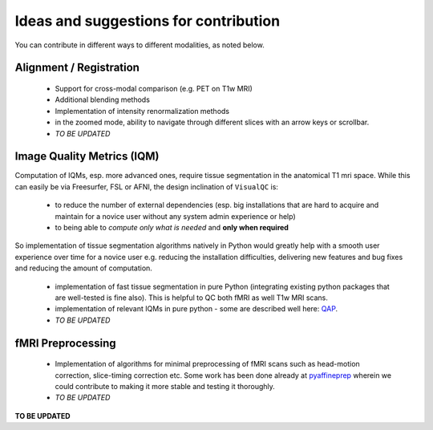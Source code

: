 .. highlight:: shell

================================================
Ideas and suggestions for contribution
================================================

You can contribute in different ways to different modalities, as noted below.

Alignment / Registration
-------------------------

 - Support for cross-modal comparison (e.g. PET on T1w MRI)
 - Additional blending methods
 - Implementation of intensity renormalization methods
 - in the zoomed mode, ability to navigate through different slices with an arrow keys or scrollbar.
 - *TO BE UPDATED*

Image Quality Metrics (IQM)
----------------------------

Computation of IQMs, esp. more advanced ones, require tissue segmentation in the anatomical T1 mri space. While this can easily be via Freesurfer, FSL or AFNI, the design inclination of ``VisualQC`` is:

 - to reduce the number of external dependencies (esp. big installations that are hard to acquire and maintain for a novice user without any system admin experience or help)
 - to being able to *compute only what is needed* and **only when required**

So implementation of tissue segmentation algorithms natively in Python would greatly help with a smooth user experience over time for a novice user e.g. reducing the installation difficulties, delivering new features and bug fixes and reducing the amount of computation.

 - implementation of fast tissue segmentation in pure Python (integrating existing python packages that are well-tested is fine also). This is helpful to QC both fMRI as well T1w MRI scans.
 - implementation of relevant IQMs in pure python - some are described well here: `QAP <http://preprocessed-connectomes-project.org/quality-assessment-protocol/#taxonomy-of-qa-measures>`_.
 - *TO BE UPDATED*

fMRI Preprocessing
-------------------

 - Implementation of algorithms for minimal preprocessing of fMRI scans such as head-motion correction, slice-timing correction etc. Some work has been done already at `pyaffineprep <https://github.com/dohmatob/pyaffineprep>`_ wherein we could contribute to making it more stable and testing it thoroughly.
 - *TO BE UPDATED*


**TO BE UPDATED**
